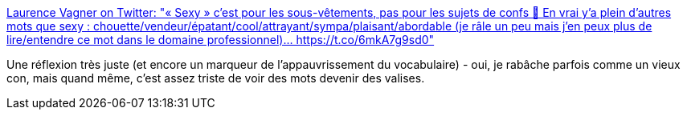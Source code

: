 :jbake-type: post
:jbake-status: published
:jbake-title: Laurence Vagner on Twitter: "« Sexy » c’est pour les sous-vêtements, pas pour les sujets de confs 🤪 En vrai y’a plein d’autres mots que sexy : chouette/vendeur/épatant/cool/attrayant/sympa/plaisant/abordable (je râle un peu mais j’en peux plus de lire/entendre ce mot dans le domaine professionnel)… https://t.co/6mkA7g9sd0"
:jbake-tags: citation,vocabulaire,france,_mois_mars,_année_2019
:jbake-date: 2019-03-17
:jbake-depth: ../
:jbake-uri: shaarli/1552844686000.adoc
:jbake-source: https://nicolas-delsaux.hd.free.fr/Shaarli?searchterm=https%3A%2F%2Ftwitter.com%2Fhellgy%2Fstatus%2F1106522637579284480&searchtags=citation+vocabulaire+france+_mois_mars+_ann%C3%A9e_2019
:jbake-style: shaarli

https://twitter.com/hellgy/status/1106522637579284480[Laurence Vagner on Twitter: "« Sexy » c’est pour les sous-vêtements, pas pour les sujets de confs 🤪 En vrai y’a plein d’autres mots que sexy : chouette/vendeur/épatant/cool/attrayant/sympa/plaisant/abordable (je râle un peu mais j’en peux plus de lire/entendre ce mot dans le domaine professionnel)… https://t.co/6mkA7g9sd0"]

Une réflexion très juste (et encore un marqueur de l'appauvrissement du vocabulaire) - oui, je rabâche parfois comme un vieux con, mais quand même, c'est assez triste de voir des mots devenir des valises.
